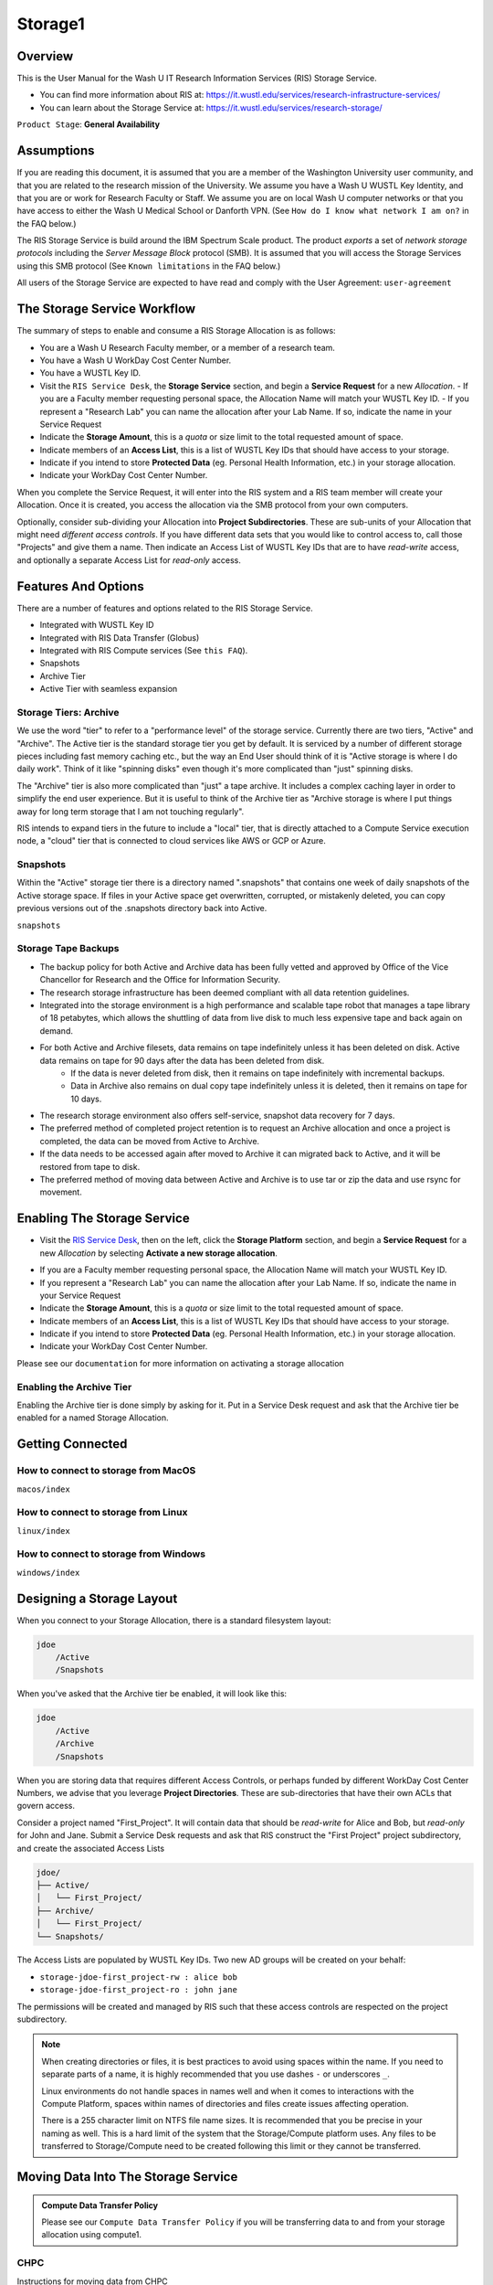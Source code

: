 .. _`storage1`:

Storage1
========

.. _`ris-storage-overview`:

Overview
--------

This is the User Manual for the Wash U IT Research Information Services (RIS) Storage Service.

- You can find more information about RIS at: https://it.wustl.edu/services/research-infrastructure-services/
- You can learn about the Storage Service at: https://it.wustl.edu/services/research-storage/

``Product Stage``: **General Availability**

.. _`ris-storage-assumptions`:

Assumptions
-----------

If you are reading this document, it is assumed that you are a member of the
Washington University user community, and that you are related to the research
mission of the University. We assume you have a Wash U WUSTL Key Identity, and
that you are or work for Research Faculty or Staff. We assume you are on local
Wash U computer networks or that you have access to either the Wash U Medical
School or Danforth VPN. (See ``How do I know what network I am on?`` in the FAQ below.)

The RIS Storage Service is build around the IBM Spectrum Scale product. The
product *exports* a set of *network storage protocols* including the *Server
Message Block* protocol (SMB). It is assumed that you will access the Storage
Services using this SMB protocol (See ``Known limitations`` in
the FAQ below.)

All users of the Storage Service are expected to have read and comply with the
User Agreement: ``user-agreement``

.. _`ris-storage-workflow`:

The Storage Service Workflow
----------------------------

The summary of steps to enable and consume a RIS Storage Allocation is as follows:

- You are a Wash U Research Faculty member, or a member of a research team.
- You have a Wash U WorkDay Cost Center Number.
- You have a WUSTL Key ID.
- Visit the ``RIS Service Desk``, the **Storage Service** section, and begin a **Service Request** for a new *Allocation*.
  - If you are a Faculty member requesting personal space, the Allocation Name will match your WUSTL Key ID.
  - If you represent a "Research Lab" you can name the allocation after your Lab Name. If so, indicate the name in your Service Request
- Indicate the **Storage Amount**, this is a *quota* or size limit to the total requested amount of space.
- Indicate members of an **Access List**, this is a list of WUSTL Key IDs that should have access to your storage.
- Indicate if you intend to store **Protected Data** (eg. Personal Health Information, etc.) in your storage allocation.
- Indicate your WorkDay Cost Center Number.

When you complete the Service Request, it will enter into the RIS system and a
RIS team member will create your Allocation. Once it is created, you access the
allocation via the SMB protocol from your own computers.

Optionally, consider sub-dividing your Allocation into **Project Subdirectories**. These are sub-units of your
Allocation that might need *different access controls*. If you have different data sets that you would like
to control access to, call those "Projects" and give them a name. Then indicate an Access List of WUSTL Key IDs
that are to have *read-write* access, and optionally a separate Access List for *read-only* access.

.. _`ris-storage-features`:

Features And Options
--------------------

There are a number of features and options related to the RIS Storage Service.

- Integrated with WUSTL Key ID
- Integrated with RIS Data Transfer (Globus)
- Integrated with RIS Compute services (See ``this FAQ``).
- Snapshots
- Archive Tier
- Active Tier with seamless expansion

.. _`ris-storage-archive`:

Storage Tiers: Archive
~~~~~~~~~~~~~~~~~~~~~~

We use the word "tier" to refer to a "performance level" of the storage
service. Currently there are two tiers, "Active" and "Archive". The Active tier
is the standard storage tier you get by default. It is serviced by a number of
different storage pieces including fast memory caching etc., but the way an End
User should think of it is "Active storage is where I do daily work". Think of
it like "spinning disks" even though it's more complicated than "just" spinning
disks.

The "Archive" tier is also more complicated than "just" a tape archive. It
includes a complex caching layer in order to simplify the end user experience.
But it is useful to think of the Archive tier as "Archive storage is where I
put things away for long term storage that I am not touching regularly".

RIS intends to expand tiers in the future to include a "local" tier, that is
directly attached to a Compute Service execution node, a "cloud" tier that is
connected to cloud services like AWS or GCP or Azure.

.. _`ris-storage-snapshots`:

Snapshots
~~~~~~~~~

Within the "Active" storage tier there is a directory named ".snapshots" that
contains one week of daily snapshots of the Active storage space.  If files in
your Active space get overwritten, corrupted, or mistakenly deleted, you can
copy previous versions out of the .snapshots directory back into Active.

``snapshots``

.. _`ris-storage-tape-backups`:

Storage Tape Backups
~~~~~~~~~~~~~~~~~~~~

- The backup policy for both Active and Archive data has been fully vetted and approved by Office of the Vice Chancellor for Research and the Office for Information Security.
- The research storage infrastructure has been deemed compliant with all data retention guidelines.
- Integrated into the storage environment is a high performance and scalable tape robot that manages a tape library of 18 petabytes, which allows the shuttling of data from live disk to much less expensive tape and back again on demand.
- For both Active and Archive filesets, data remains on tape indefinitely unless it has been deleted on disk. Active data remains on tape for 90 days after the data has been deleted from disk.
    - If the data is never deleted from disk, then it remains on tape indefinitely with incremental backups.
    - Data in Archive also remains on dual copy tape indefinitely unless it is deleted, then it remains on tape for 10 days.
- The research storage environment also offers self-service, snapshot data recovery for 7 days.
- The preferred method of completed project retention is to request an Archive allocation and once a project is completed, the data can be moved from Active to Archive.
- If the data needs to be accessed again after moved to Archive it can migrated back to Active, and it will be restored from tape to disk.
- The preferred method of moving data between Active and Archive is to use tar or zip the data and use rsync for movement.

.. _`ris-storage-enable-storage`:

Enabling The Storage Service
----------------------------

- Visit the `RIS Service Desk <https://servicedesk.ris.wustl.edu>`__, then on the left, click the **Storage Platform** section, and begin a **Service Request** for a new *Allocation* by selecting **Activate a new storage allocation**.

.. image:: images/ris-jira-storage.png

- If you are a Faculty member requesting personal space, the Allocation Name will match your WUSTL Key ID.
- If you represent a "Research Lab" you can name the allocation after your Lab Name. If so, indicate the name in your Service Request
- Indicate the **Storage Amount**, this is a *quota* or size limit to the total requested amount of space.
- Indicate members of an **Access List**, this is a list of WUSTL Key IDs that should have access to your storage.
- Indicate if you intend to store **Protected Data** (eg. Personal Health Information, etc.) in your storage allocation.
- Indicate your WorkDay Cost Center Number.

Please see our ``documentation`` for more information on activating a storage allocation

.. _`ris-storage-enable-archive`:

Enabling the Archive Tier
~~~~~~~~~~~~~~~~~~~~~~~~~

Enabling the Archive tier is done simply by asking for it. Put in a Service Desk request and ask
that the Archive tier be enabled for a named Storage Allocation.

.. _`ris-storage-getting-connected`:

.. _`ris-storage-connected`:

Getting Connected
-----------------

How to connect to storage from MacOS
~~~~~~~~~~~~~~~~~~~~~~~~~~~~~~~~~~~~

``macos/index``

How to connect to storage from Linux
~~~~~~~~~~~~~~~~~~~~~~~~~~~~~~~~~~~~

``linux/index``

How to connect to storage from Windows
~~~~~~~~~~~~~~~~~~~~~~~~~~~~~~~~~~~~~~

``windows/index``

.. _`ris-storage-project-directories`:

.. _`ris-storage-layout`:

Designing a Storage Layout
--------------------------

When you connect to your Storage Allocation, there is a standard filesystem layout:

.. code::

    jdoe
        /Active
        /Snapshots

When you've asked that the Archive tier be enabled, it will look like this:

.. code::

    jdoe
        /Active
        /Archive
        /Snapshots

When you are storing data that requires different Access Controls, or perhaps
funded by different WorkDay Cost Center Numbers, we advise that you leverage **Project
Directories**. These are sub-directories that have their own ACLs that govern
access.

Consider a project named "First_Project". It will contain data that should be
*read-write* for Alice and Bob, but *read-only* for John and Jane. Submit a
Service Desk requests and ask that RIS construct the "First Project" project
subdirectory, and create the associated Access Lists

.. code::
                                                      
   jdoe/
   ├── Active/
   │   └── First_Project/
   ├── Archive/
   │   └── First_Project/
   └── Snapshots/

The Access Lists are populated by WUSTL Key IDs. Two new AD groups will be
created on your behalf:

- ``storage-jdoe-first_project-rw : alice bob``
- ``storage-jdoe-first_project-ro : john jane``

The permissions will be created and managed by RIS such that these access
controls are respected on the project subdirectory.

.. Note::

    When creating directories or files, it is best practices to avoid using spaces
    within the name. If you need to separate parts of a name, it is highly recommended
    that you use dashes ``-`` or underscores ``_``.

    Linux environments do not handle spaces in names well and when it comes to
    interactions with the Compute Platform, spaces within names of directories
    and files create issues affecting operation.

    There is a 255 character limit on NTFS file name sizes. It is recommended that
    you be precise in your naming as well. This is a hard limit of the system that the
    Storage/Compute platform uses. Any files to be transferred to Storage/Compute
    need to be created following this limit or they cannot be transferred.

.. _`ris-storage-moving-data`:

Moving Data Into The Storage Service
------------------------------------

.. admonition:: Compute Data Transfer Policy

   Please see our ``Compute Data Transfer Policy``
   if you will be transferring data to and from your storage allocation using compute1.

CHPC
~~~~~~

Instructions for moving data from CHPC

``chpc``

Globus
~~~~~~

Instructions for moving data with Globus:

``globus``

Globus CLI
~~~~~~~~~~

Instructions for moving data with Globus CLI:

``globus-cli``

Globus Connect Personal
~~~~~~~~~~~~~~~~~~~~~~~

Instructions for installing and using Globus Connect Personal:

``globus-connect-personal``

.. _`ris-storage-access-control-content`:

Rclone
~~~~~~

``rclone``

gsutil
~~~~~~

Instructions for moving data from Google storage with gsutil

``gsutil``

Access Control
--------------

Instructions for how to manage access to your data in the Storage Service.

``access-control``

.. _`ris-storage-limitations`:

Known Limitations
-----------------

.. _`ris-limitations`:

The Storage Service includes a feature set documented in these pages. Each
feature or capability has limitations or caveats.

.. _`storage-limitations-calculating-free-space`:

Calculating Free Space
~~~~~~~~~~~~~~~~~~~~~~

Use SMB to determine free space in a Storage Service Allocation
'''''''''''''''''''''''''''''''''''''''''''''''''''''''''''''''

Every Storage Service Allocation comes with a quota that determines how
much data can be stored in the Allocation.  Currently, **the only way
to obtain an accurate and authoritative report of the amount of usable
space left is through the SMB interface** to this Allocation.

The easiest way to do this is to mount the allocation to your desktop,
right-click the mounted folder, and select the appropriate menu option
for more information.

Accessing an Allocation through the Compute Service Interface requires
that the "Compute Service Integration" *Storage Service Feature*
be enabled for the Allocation.  This is usually done when onboarding
participating labs to the Compute Service.

The Compute Service Integration feature is implemented with **a caching
layer that has its own quota**\.  Because of this, using **utilities
to measure free space through the Compute Service Interface will return
misleading information**\.  Tools like ``df`` will actually return the
usage of the *cache layer*\, which consumes entirely separate storage.
This caching layer quota may even have the same limit as the Allocation
quota, however they are not the same.

Use a Compute Service shell to determine usage in a Storage Service Allocation
''''''''''''''''''''''''''''''''''''''''''''''''''''''''''''''''''''''''''''''

The Compute Service Integration feature is implemented with **a caching layer
that has its own quota**\.  Because of this, using utilities to measure free
space through the Compute Service Interface will return misleading information
if used in a non-interactive job\.  In a non-interactive job, tools like ``df``
will actually return the usage of the *cache layer*\, which consumes entirely
separate storage. This caching layer quota may even have the same limit as the
Allocation quota, however they are not the same.

Obtaining the true usage of a Storage Service Allocation can be accomplished by
using ``df`` while connected to the client node or in an interactive job. Shown
below is an example

.. code::
                                                      
   $ df -h /storage1/fs1/ris

Tools like ``du`` are generic unix utilities to determine usage.  To use
``du`` on a Storage Service Allocation that has been enabled in Compute Service,
you will have to include the option ``--apparent-size`` for the ``du`` unix system
tool command to get the correct usage amount.  Shown below is an example

.. code::
                                                      
   $ du -sh --apparent-size /storage1/fs1/ris/Active/

.. _`ris-storage-management`:

Active Directory Group Management
~~~~~~~~~~~~~~~~~~~~~~~~~~~~~~~~~

Members May Be Removed From Groups
''''''''''''''''''''''''''''''''''

A change in status or relationship in the university (e.g. changing
jobs or departments, resigning or graduating) may trigger an automatic
HR/WUIT process that removes a WUSTL Key from any groups.  This may
cause interruption of access, and may not be automatically restored.

Group Membership Appears Different On Windows or SMB and Compute
''''''''''''''''''''''''''''''''''''''''''''''''''''''''''''''''

AD groups support nested group membership, a feature which is utilized
in the RIS Storage and Compute services.  On POSIX systems such as RIS
Compute clients however, groups will be shown with their nested groups
expanded to individual members.  So, in Active Directory we may see

.. code::
                                                      
   $ adgm storage-ris-itsm-rw
   RIS-APPENG
   $ accounts.ldapsearch cn=storage-ris-itsm-rw member gidNumber
   dn: CN=storage-ris-itsm-rw,OU=RIS,OU=Groups,DC=accounts,DC=ad,DC=wustl,DC=edu
   member: CN=RIS-APPENG,OU=RIS,OU=Groups,DC=accounts,DC=ad,DC=wustl,DC=edu
   gidNumber: 1250923

While the same group appears in Compute1 as

.. code::
                                                      
   $ getent group storage-ris-itsm-rw
   storage-ris-itsm-rw:*:1250923:david.prince,shawn.m.leonard,dhallan,jansen,catherine.morie,tz-kai.lin,sleong,cspohl


Ignoring umask
~~~~~~~~~~~~~~

When any file or directory is created with an inherited Access Control
Entry (ACE), the POSIX "umask" will be ignored.  The umask normally
determines basic traditional POSIX permissions on new files.  By default,
all folders in an allocation will have inherited heritable permissions,
and thus display this behavior.  In order to have the permissions
on a new file reflect the setting of umask, files must be created in
directories with ACLs modified to exclude inheritance flags or entries.
The relevant vendor (IBM) and IETF (see NFS ACL RFCs) confirm this is
the intended behavior.  An example of where this might cause an issue
is with the usage of git repositories containing permissions settings
that conflict with the default ACLs.

Security Implications of SMB
~~~~~~~~~~~~~~~~~~~~~~~~~~~~

Protocols like SMB evolve over time as a result of feature changes or security
vulnerabilities. **We expect users to use SMB3**.

Early Access, Design Changes, Implementation and Integration
~~~~~~~~~~~~~~~~~~~~~~~~~~~~~~~~~~~~~~~~~~~~~~~~~~~~~~~~~~~~

``alloc_spec_limits``
